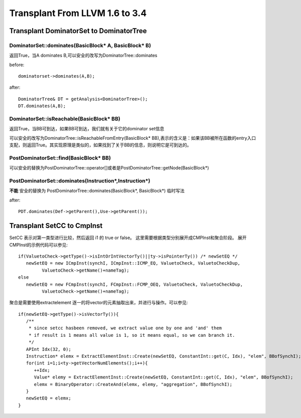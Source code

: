 =================================
Transplant From LLVM 1.6 to 3.4
=================================

Transplant DominatorSet to DominatorTree
==========================================

DominatorSet::dominates(BasicBlock* A, BasicBlock* B)
-------------------------------------------------------

返回True，当A dominates B,可以安全的改写为DominatorTree::dominates

before::

	dominatorset->dominates(A,B);

after::

	DominatorTree& DT = getAnalysis<DominatorTree>();
	DT.dominates(A,B);

DominatorSet::isReachable(BasicBlock* BB)
---------------------------------------------

返回True，当BB可到达，如果BB可到达，我们就有关于它的dominator set信息

可以安全的改写为DominatorTree::isReachableFromEntry(BasicBlock* BB),表示的含义是：如果该BB被所在函数的entry入口支配，则返回True。其实现原理是类似的，如果找到了关于BB的信息，则说明它是可到达的。

PostDominatorSet::find(BasicBlock* BB)
----------------------------------------

可以安全的替换为PostDominatorTree::operator[]或者是PostDominatorTree::getNode(BasicBlock*)

PostDominatorSet::dominates(Instruction*,Instruction*)
-------------------------------------------------------

**不能** 安全的替换为 PostDominatorTree::dominates(BasicBlock*, BasicBlock*)
临时写法

after::

	PDT.dominates(Def->getParent(),Use->getParent());

Transplant SetCC to CmpInst
=============================

SetCC 表示对第一类型进行比较，然后返回 i1 的 true or false。
这里需要根据类型分别展开成CMPInst和聚合阶段。
展开CMPInst的示例代码可以参见::

   if(ValuetoCheck->getType()->isIntOrIntVectorTy()||ty->isPointerTy()) /* newSetEQ */
      newSetEQ = new ICmpInst(synchI, ICmpInst::ICMP_EQ, ValuetoCheck, ValuetoCheckDup,
            ValuetoCheck->getName()+nameTag);
   else
      newSetEQ = new FCmpInst(synchI, FCmpInst::FCMP_OEQ, ValuetoCheck, ValuetoCheckDup,
            ValuetoCheck->getName()+nameTag);

聚合是需要使用extractelement 逐一的将vector的元素抽取出来，并进行与操作。可以参见::

   if(newSetEQ->getType()->isVectorTy()){
      /**
       * since setcc hasbeen removed, we extract value one by one and 'and' them
       * if result is 1 means all value is 1, so it means equal, so we can branch it.
       */
      APInt Idx(32, 0);
      Instruction* elemx = ExtractElementInst::Create(newSetEQ, ConstantInt::get(C, Idx), "elem", BBofSynchI);
      for(int i=1;i<ty->getVectorNumElements();i++){
         ++Idx;
         Value* elemy = ExtractElementInst::Create(newSetEQ, ConstantInt::get(C, Idx), "elem", BBofSynchI);
         elemx = BinaryOperator::CreateAnd(elemx, elemy, "aggregation", BBofSynchI);
      }
      newSetEQ = elemx;
   }

